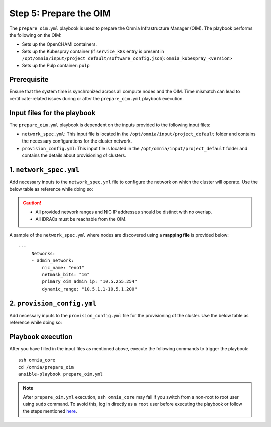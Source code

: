 Step 5:  Prepare the OIM
========================================================

The ``prepare_oim.yml`` playbook is used to prepare the Omnia Infrastructure Manager (OIM). The playbook performs the following on the OIM:

* Sets up the OpenCHAMI containers.
* Sets up the Kubespray container (if ``service_k8s`` entry is present in ``/opt/omnia/input/project_default/software_config.json``): ``omnia_kubespray_<version>``
* Sets up the Pulp container: ``pulp``


Prerequisite
----------------

Ensure that the system time is synchronized across all compute nodes and the OIM. Time mismatch can lead to certificate-related issues during or after the ``prepare_oim.yml`` playbook execution.

Input files for the playbook
------------------------------

The ``prepare_oim.yml`` playbook is dependent on the inputs provided to the following input files:

* ``network_spec.yml``: This input file is located in the ``/opt/omnia/input/project_default`` folder and contains the necessary configurations for the cluster network.
* ``provision_config.yml``: This input file is located in the ``/opt/omnia/input/project_default`` folder and contains the details about provisioning of clusters.

1. ``network_spec.yml``
------------------------

Add necessary inputs to the ``network_spec.yml`` file to configure the network on which the cluster will operate. Use the below table as reference while doing so:

.. csv-table:: network_spec.yml
   :file: ../../Tables/network_spec.csv
   :header-rows: 1
   :keepspace:

.. caution::
    * All provided network ranges and NIC IP addresses should be distinct with no overlap.
    * All iDRACs must be reachable from the OIM.

A sample of the ``network_spec.yml`` where nodes are discovered using a **mapping file** is provided below: ::

    ---
         Networks:
         - admin_network:
             nic_name: "eno1"
             netmask_bits: "16"
             primary_oim_admin_ip: "10.5.255.254"
             dynamic_range: "10.5.1.1-10.5.1.200"
          
     
2. ``provision_config.yml``
-------------------------------

Add necessary inputs to the ``provision_config.yml`` file for the provisioning of the cluster. Use the below table as reference while doing so:

.. csv-table:: provision_config.yml
   :file: ../../Tables/Provision_config.csv
   :header-rows: 1
   :keepspace:


Playbook execution
-------------------

After you have filled in the input files as mentioned above, execute the following commands to trigger the playbook: ::

    ssh omnia_core
    cd /omnia/prepare_oim
    ansible-playbook prepare_oim.yml

.. note:: After ``prepare_oim.yml`` execution, ``ssh omnia_core`` may fail if you switch from a non-root to root user using ``sudo`` command. To avoid this, log in directly as a ``root`` user before executing the playbook or follow the steps mentioned `here <../../Troubleshooting/KnownIssues/Common/Login.html>`_.
